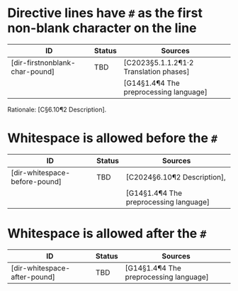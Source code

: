 * Directive lines have ~#~ as the first non-blank character on the line
|--------------------------------+--------+----------------------------------------|
| *ID*                             | *Status* | *Sources*                                |
|--------------------------------+--------+----------------------------------------|
| [dir-firstnonblank-char-pound] | TBD    | [C2023§5.1.1.2¶1·2 Translation phases] |
|                                |        | [G14§1.4¶4 The preprocessing language] |
|--------------------------------+--------+----------------------------------------|

Rationale: [C§6.10¶2 Description].


* Whitespace is allowed before the ~#~
|--------------------------------+--------+----------------------------------------|
| ID                            | Status | Sources                                |
|-------------------------------+--------+----------------------------------------|
| [dir-whitespace-before-pound] | TBD    | [C2024§6.10¶2 Description],            |
|                               |        | [G14§1.4¶4 The preprocessing language] |
|-------------------------------+--------+----------------------------------------|


* Whitespace is allowed after the ~#~
|--------------------------------+--------+----------------------------------------|
| ID                           | Status | Sources                                |
|------------------------------+--------+----------------------------------------|
| [dir-whitespace-after-pound] | TBD    | [G14§1.4¶4 The preprocessing language] |
|------------------------------+--------+----------------------------------------|
